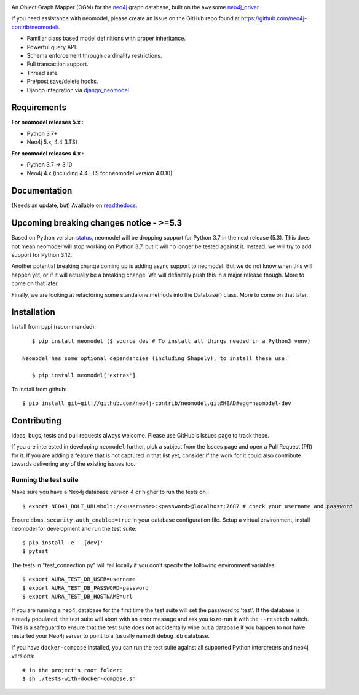 .. image:: https://raw.githubusercontent.com/neo4j-contrib/neomodel/master/doc/source/_static/neomodel-300.png
   :alt: neomodel

An Object Graph Mapper (OGM) for the neo4j_ graph database, built on the awesome neo4j_driver_

If you need assistance with neomodel, please create an issue on the GitHub repo found at https://github.com/neo4j-contrib/neomodel/.

- Familiar class based model definitions with proper inheritance.
- Powerful query API.
- Schema enforcement through cardinality restrictions.
- Full transaction support.
- Thread safe.
- Pre/post save/delete hooks.
- Django integration via django_neomodel_

.. _django_neomodel: https://github.com/neo4j-contrib/django-neomodel
.. _neo4j: https://neo4j.com/
.. _neo4j_driver: https://github.com/neo4j/neo4j-python-driver

.. image:: https://sonarcloud.io/api/project_badges/measure?project=neo4j-contrib_neomodel&metric=reliability_rating
    :alt: Reliability Rating
    :scale: 100%
    :target: https://sonarcloud.io/summary/new_code?id=neo4j-contrib_neomodel

.. image:: https://sonarcloud.io/api/project_badges/measure?project=neo4j-contrib_neomodel&metric=security_rating
    :alt: Security Rating
    :scale: 100%
    :target: https://sonarcloud.io/summary/new_code?id=neo4j-contrib_neomodel

.. image:: https://readthedocs.org/projects/neomodel/badge/?version=latest
    :alt: Documentation Status
    :scale: 100%
    :target: https://neomodel.readthedocs.io/en/latest/?badge=latest

Requirements
============

**For neomodel releases 5.x :**

* Python 3.7+
* Neo4j 5.x, 4.4 (LTS)


**For neomodel releases 4.x :**

* Python 3.7 -> 3.10
* Neo4j 4.x (including 4.4 LTS for neomodel version 4.0.10)


Documentation
=============

(Needs an update, but) Available on readthedocs_.

.. _readthedocs: http://neomodel.readthedocs.org


Upcoming breaking changes notice - >=5.3
========================================

Based on Python version status_, neomodel will be dropping support for Python 3.7 in the next release (5.3).
This does not mean neomodel will stop working on Python 3.7, but it will no longer be tested against it.
Instead, we will try to add support for Python 3.12.

.. _status: https://devguide.python.org/versions/

Another potential breaking change coming up is adding async support to neomodel. But we do not know when this will happen yet,
or if it will actually be a breaking change. We will definitely push this in a major release though. More to come on that later.

Finally, we are looking at refactoring some standalone methods into the Database() class. More to come on that later.


Installation
============

Install from pypi (recommended)::

    $ pip install neomodel ($ source dev # To install all things needed in a Python3 venv)

 Neomodel has some optional dependencies (including Shapely), to install these use:

    $ pip install neomodel['extras']

To install from github::

    $ pip install git+git://github.com/neo4j-contrib/neomodel.git@HEAD#egg=neomodel-dev

Contributing
============

Ideas, bugs, tests and pull requests always welcome. Please use GitHub's Issues page to track these.

If you are interested in developing ``neomodel`` further, pick a subject from the Issues page and open a Pull Request (PR) for 
it. If you are adding a feature that is not captured in that list yet, consider if the work for it could also 
contribute towards delivering any of the existing issues too.

Running the test suite
----------------------

Make sure you have a Neo4j database version 4 or higher to run the tests on.::

    $ export NEO4J_BOLT_URL=bolt://<username>:<password>@localhost:7687 # check your username and password

Ensure ``dbms.security.auth_enabled=true`` in your database configuration file.
Setup a virtual environment, install neomodel for development and run the test suite: ::

    $ pip install -e '.[dev]'
    $ pytest

The tests in "test_connection.py" will fail locally if you don't specify the following environment variables::

    $ export AURA_TEST_DB_USER=username
    $ export AURA_TEST_DB_PASSWORD=password
    $ export AURA_TEST_DB_HOSTNAME=url

If you are running a neo4j database for the first time the test suite will set the password to 'test'.
If the database is already populated, the test suite will abort with an error message and ask you to re-run it with the
``--resetdb`` switch. This is a safeguard to ensure that the test suite does not accidentally wipe out a database if you happen 
to not have restarted your Neo4j server to point to a (usually named) ``debug.db`` database.

If you have ``docker-compose`` installed, you can run the test suite against all supported Python
interpreters and neo4j versions: ::

    # in the project's root folder:
    $ sh ./tests-with-docker-compose.sh


